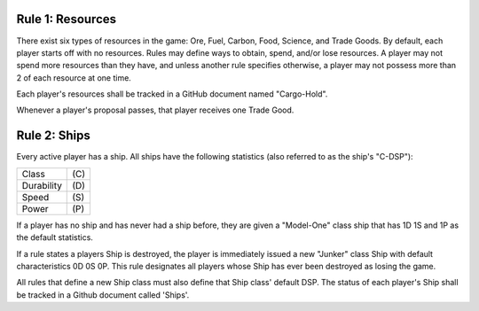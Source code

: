 Rule 1: Resources
-----------------

There exist six types of resources in the game: Ore, Fuel, Carbon, Food, Science, and Trade Goods. By default, each player starts off with no resources. Rules may define ways to obtain, spend, and/or lose resources. A player may not spend more resources than they have, and unless another rule specifies otherwise, a player may not possess more than 2 of each resource at one time. 

Each player's resources shall be tracked in a GitHub document named "Cargo-Hold".

Whenever a player's proposal passes, that player receives one Trade Good.

Rule 2: Ships
-------------

Every active player has a ship.  All ships have the following statistics (also referred to as the ship's "C-DSP"):

========== ====
Class      \(C)
Durability \(D)
Speed      \(S)
Power      \(P)
========== ====

If a player has no ship and has never had a ship before, they are given a "Model-One" class ship that has 1D 1S and 1P as the default statistics.

If a rule states a players Ship is destroyed, the player is immediately issued a new "Junker" class Ship with default characteristics 0D 0S 0P. This rule designates all players whose Ship has ever been destroyed as losing the game.

All rules that define a new Ship class must also define that Ship class' default DSP. The status of each player's Ship shall be tracked in a Github document called 'Ships'.
